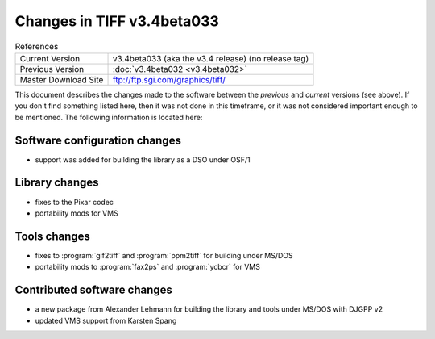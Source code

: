 Changes in TIFF v3.4beta033
===========================

.. table:: References
  :widths: auto

  ======================  ==========================================
  Current Version         v3.4beta033 (aka the v3.4 release) (no release tag)
  Previous Version        :doc:`v3.4beta032 <v3.4beta032>`
  Master Download Site    `<ftp://ftp.sgi.com/graphics/tiff/>`_
  ======================  ==========================================

This document describes the changes made to the software between the
*previous* and *current* versions (see above).
If you don't find something listed here, then it was not done in this
timeframe, or it was not considered important enough to be mentioned.
The following information is located here:


Software configuration changes
------------------------------

* support was added for building the library as a DSO under OSF/1


Library changes
---------------

* fixes to the Pixar codec
* portability mods for VMS


Tools changes
-------------

* fixes to :program:`gif2tiff` and :program:`ppm2tiff` for building under MS/DOS
* portability mods to :program:`fax2ps` and :program:`ycbcr` for VMS


Contributed software changes
----------------------------

* a new package from Alexander Lehmann
  for building the library and tools under MS/DOS with DJGPP v2
* updated VMS support from Karsten Spang
